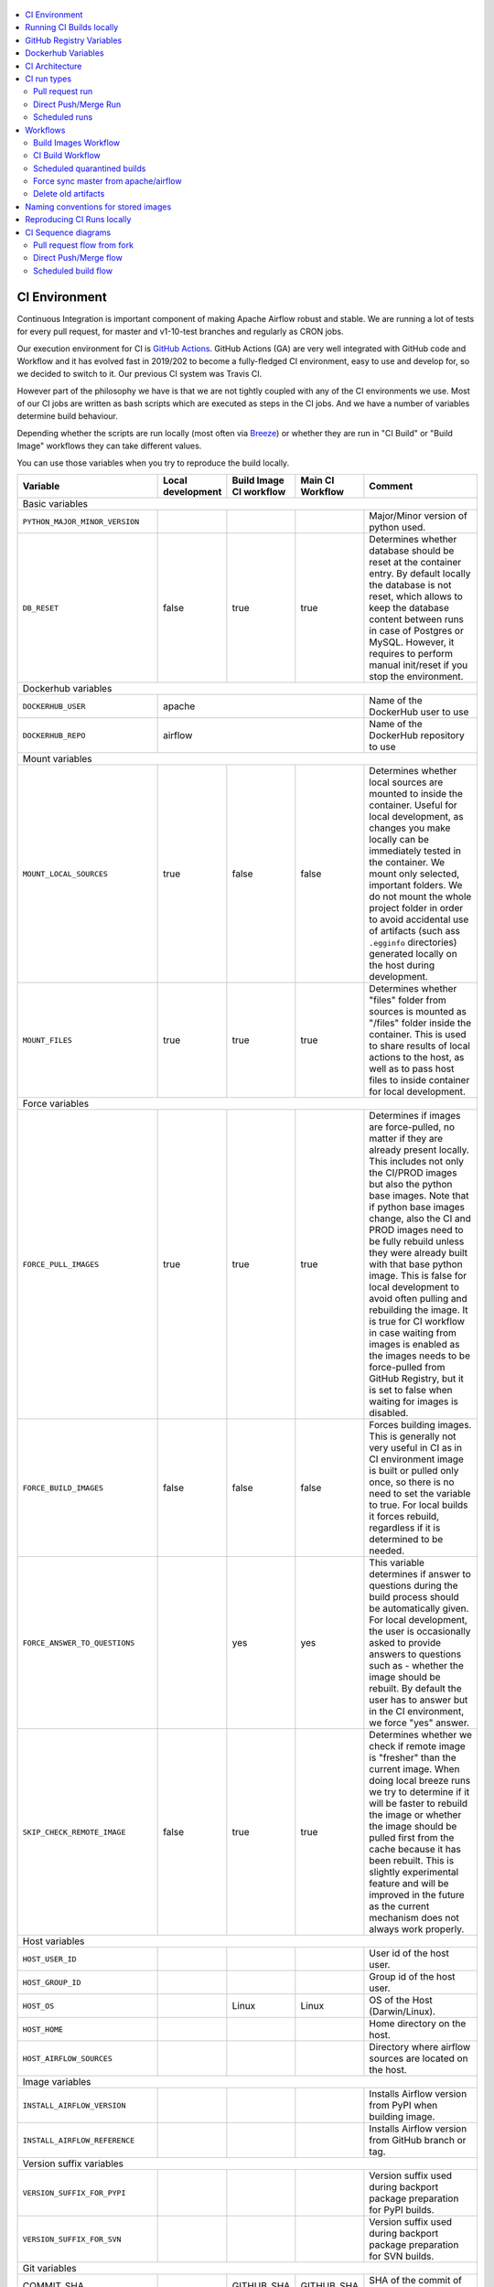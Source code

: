  .. Licensed to the Apache Software Foundation (ASF) under one
    or more contributor license agreements.  See the NOTICE file
    distributed with this work for additional information
    regarding copyright ownership.  The ASF licenses this file
    to you under the Apache License, Version 2.0 (the
    "License"); you may not use this file except in compliance
    with the License.  You may obtain a copy of the License at

 ..   http://www.apache.org/licenses/LICENSE-2.0

 .. Unless required by applicable law or agreed to in writing,
    software distributed under the License is distributed on an
    "AS IS" BASIS, WITHOUT WARRANTIES OR CONDITIONS OF ANY
    KIND, either express or implied.  See the License for the
    specific language governing permissions and limitations
    under the License.

.. contents:: :local:

CI Environment
==============

Continuous Integration is important component of making Apache Airflow robust and stable. We are running
a lot of tests for every pull request, for master and v1-10-test branches and regularly as CRON jobs.

Our execution environment for CI is `GitHub Actions <https://github.com/features/actions>`_. GitHub Actions
(GA) are very well integrated with GitHub code and Workflow and it has evolved fast in 2019/202 to become
a fully-fledged CI environment, easy to use and develop for, so we decided to switch to it. Our previous
CI system was Travis CI.

However part of the philosophy we have is that we are not tightly coupled with any of the CI
environments we use. Most of our CI jobs are written as bash scripts which are executed as steps in
the CI jobs. And we have  a number of variables determine build behaviour.

Depending whether the scripts are run locally (most often via `Breeze <BREEZE.rst>`_) or whether they
are run in "CI Build" or "Build Image" workflows they can take different values.

You can use those variables when you try to reproduce the build locally.

+-----------------------------------------+-------------+-------------+------------+-------------------------------------------------+
| Variable                                | Local       | Build Image | Main CI    | Comment                                         |
|                                         | development | CI workflow | Workflow   |                                                 |
+=========================================+=============+=============+============+=================================================+
|                                                           Basic variables                                                          |
+-----------------------------------------+-------------+-------------+------------+-------------------------------------------------+
| ``PYTHON_MAJOR_MINOR_VERSION``          |             |             |            | Major/Minor version of python used.             |
+-----------------------------------------+-------------+-------------+------------+-------------------------------------------------+
| ``DB_RESET``                            |    false    |     true    |    true    | Determines whether database should be reset     |
|                                         |             |             |            | at the container entry. By default locally      |
|                                         |             |             |            | the database is not reset, which allows to      |
|                                         |             |             |            | keep the database content between runs in       |
|                                         |             |             |            | case of Postgres or MySQL. However,             |
|                                         |             |             |            | it requires to perform manual init/reset        |
|                                         |             |             |            | if you stop the environment.                    |
+-----------------------------------------+-------------+-------------+------------+-------------------------------------------------+
| Dockerhub variables                                                                                                                |
+-----------------------------------------+----------------------------------------+-------------------------------------------------+
| ``DOCKERHUB_USER``                      |                 apache                 | Name of the DockerHub user to use               |
+-----------------------------------------+----------------------------------------+-------------------------------------------------+
| ``DOCKERHUB_REPO``                      |                 airflow                | Name of the DockerHub repository to use         |
+-----------------------------------------+----------------------------------------+-------------------------------------------------+
|                                                           Mount variables                                                          |
+-----------------------------------------+-------------+-------------+------------+-------------------------------------------------+
| ``MOUNT_LOCAL_SOURCES``                 |     true    |    false    |    false   | Determines whether local sources are            |
|                                         |             |             |            | mounted to inside the container. Useful for     |
|                                         |             |             |            | local development, as changes you make          |
|                                         |             |             |            | locally can be immediately tested in            |
|                                         |             |             |            | the container. We mount only selected,          |
|                                         |             |             |            | important folders. We do not mount the whole    |
|                                         |             |             |            | project folder in order to avoid accidental     |
|                                         |             |             |            | use of artifacts (such ass ``.egginfo``         |
|                                         |             |             |            | directories) generated locally on the           |
|                                         |             |             |            | host during development.                        |
+-----------------------------------------+-------------+-------------+------------+-------------------------------------------------+
| ``MOUNT_FILES``                         |     true    |     true    |    true    | Determines whether "files" folder from          |
|                                         |             |             |            | sources is mounted as "/files" folder           |
|                                         |             |             |            | inside the container. This is used to           |
|                                         |             |             |            | share results of local actions to the           |
|                                         |             |             |            | host, as well as to pass host files to          |
|                                         |             |             |            | inside container for local development.         |
+-----------------------------------------+-------------+-------------+------------+-------------------------------------------------+
|                                                           Force variables                                                          |
+-----------------------------------------+-------------+-------------+------------+-------------------------------------------------+
| ``FORCE_PULL_IMAGES``                   |    true     |    true     |    true    | Determines if images are force-pulled,          |
|                                         |             |             |            | no matter if they are already present           |
|                                         |             |             |            | locally. This includes not only the             |
|                                         |             |             |            | CI/PROD images but also the python base         |
|                                         |             |             |            | images. Note that if python base images         |
|                                         |             |             |            | change, also the CI and PROD images             |
|                                         |             |             |            | need to be fully rebuild unless they were       |
|                                         |             |             |            | already built with that base python             |
|                                         |             |             |            | image. This is false for local development      |
|                                         |             |             |            | to avoid often pulling and rebuilding           |
|                                         |             |             |            | the image. It is true for CI workflow in        |
|                                         |             |             |            | case waiting from images is enabled             |
|                                         |             |             |            | as the images needs to be force-pulled from     |
|                                         |             |             |            | GitHub Registry, but it is set to               |
|                                         |             |             |            | false when waiting for images is disabled.      |
+-----------------------------------------+-------------+-------------+------------+-------------------------------------------------+
| ``FORCE_BUILD_IMAGES``                  |    false    |    false    |    false   | Forces building images. This is generally not   |
|                                         |             |             |            | very useful in CI as in CI environment image    |
|                                         |             |             |            | is built or pulled only once, so there is no    |
|                                         |             |             |            | need to set the variable to true. For local     |
|                                         |             |             |            | builds it forces rebuild, regardless if it      |
|                                         |             |             |            | is determined to be needed.                     |
+-----------------------------------------+-------------+-------------+------------+-------------------------------------------------+
| ``FORCE_ANSWER_TO_QUESTIONS``           |             |     yes     |     yes    | This variable determines if answer to questions |
|                                         |             |             |            | during the build process should be              |
|                                         |             |             |            | automatically given. For local development,     |
|                                         |             |             |            | the user is occasionally asked to provide       |
|                                         |             |             |            | answers to questions such as - whether          |
|                                         |             |             |            | the image should be rebuilt. By default         |
|                                         |             |             |            | the user has to answer but in the CI            |
|                                         |             |             |            | environment, we force "yes" answer.             |
+-----------------------------------------+-------------+-------------+------------+-------------------------------------------------+
| ``SKIP_CHECK_REMOTE_IMAGE``             |    false    |     true    |    true    | Determines whether we check if remote image     |
|                                         |             |             |            | is "fresher" than the current image.            |
|                                         |             |             |            | When doing local breeze runs we try to          |
|                                         |             |             |            | determine if it will be faster to rebuild       |
|                                         |             |             |            | the image or whether the image should be        |
|                                         |             |             |            | pulled first from the cache because it has      |
|                                         |             |             |            | been rebuilt. This is slightly experimental     |
|                                         |             |             |            | feature and will be improved in the future      |
|                                         |             |             |            | as the current mechanism does not always        |
|                                         |             |             |            | work properly.                                  |
+-----------------------------------------+-------------+-------------+------------+-------------------------------------------------+
|                                                           Host variables                                                           |
+-----------------------------------------+-------------+-------------+------------+-------------------------------------------------+
| ``HOST_USER_ID``                        |             |             |            | User id of the host user.                       |
+-----------------------------------------+-------------+-------------+------------+-------------------------------------------------+
| ``HOST_GROUP_ID``                       |             |             |            | Group id of the host user.                      |
+-----------------------------------------+-------------+-------------+------------+-------------------------------------------------+
| ``HOST_OS``                             |             |    Linux    |    Linux   | OS of the Host (Darwin/Linux).                  |
+-----------------------------------------+-------------+-------------+------------+-------------------------------------------------+
| ``HOST_HOME``                           |             |             |            | Home directory on the host.                     |
+-----------------------------------------+-------------+-------------+------------+-------------------------------------------------+
| ``HOST_AIRFLOW_SOURCES``                |             |             |            | Directory where airflow sources are located     |
|                                         |             |             |            | on the host.                                    |
+-----------------------------------------+-------------+-------------+------------+-------------------------------------------------+
|                                                           Image variables                                                          |
+-----------------------------------------+-------------+-------------+------------+-------------------------------------------------+
| ``INSTALL_AIRFLOW_VERSION``             |             |             |            | Installs Airflow version from PyPI when         |
|                                         |             |             |            | building image.                                 |
+-----------------------------------------+-------------+-------------+------------+-------------------------------------------------+
| ``INSTALL_AIRFLOW_REFERENCE``           |             |             |            | Installs Airflow version from GitHub            |
|                                         |             |             |            | branch or tag.                                  |
+-----------------------------------------+-------------+-------------+------------+-------------------------------------------------+
|                                                      Version suffix variables                                                      |
+-----------------------------------------+-------------+-------------+------------+-------------------------------------------------+
| ``VERSION_SUFFIX_FOR_PYPI``             |             |             |            | Version suffix used during backport             |
|                                         |             |             |            | package preparation for PyPI builds.            |
+-----------------------------------------+-------------+-------------+------------+-------------------------------------------------+
| ``VERSION_SUFFIX_FOR_SVN``              |             |             |            | Version suffix used during backport             |
|                                         |             |             |            | package preparation for SVN builds.             |
+-----------------------------------------+-------------+-------------+------------+-------------------------------------------------+
|                                                            Git variables                                                           |
+-----------------------------------------+-------------+-------------+------------+-------------------------------------------------+
| COMMIT_SHA                              |             | GITHUB_SHA  | GITHUB_SHA | SHA of the commit of the build is run           |
+-----------------------------------------+-------------+-------------+------------+-------------------------------------------------+
|                                                         Verbosity variables                                                        |
+-----------------------------------------+-------------+-------------+------------+-------------------------------------------------+
| ``PRINT_INFO_FROM_SCRIPTS``             |    true     |     true    |   true     | Allows to print output to terminal from running |
|                                         |     (x)     |      (x)    |    (x)     | scripts. It prints some extra outputs if true   |
|                                         |             |             |            | including what the commands do, results of some |
|                                         |             |             |            | operations, summary of variable values, exit    |
|                                         |             |             |            | status from the scripts, outputs of failing     |
|                                         |             |             |            | commands. If verbose is on it also prints the   |
|                                         |             |             |            | commands executed by docker, kind, helm,        |
|                                         |             |             |            | kubectl. Disabled in pre-commit checks.         |
|                                         |             |             |            |                                                 |
|                                         |             |             |            | (x) set to false in pre-commits                 |
+-----------------------------------------+-------------+-------------+------------+-------------------------------------------------+
| ``VERBOSE``                             |    false    |     true    |    true    | Determines whether docker, helm, kind,          |
|                                         |             |             |            | kubectl commands should be printed before       |
|                                         |             |             |            | execution. This is useful to determine          |
|                                         |             |             |            | what exact commands were executed for           |
|                                         |             |             |            | debugging purpose as well as allows             |
|                                         |             |             |            | to replicate those commands easily by           |
|                                         |             |             |            | copy&pasting them from the output.              |
|                                         |             |             |            | requires ``PRINT_INFO_FROM_SCRIPTS`` set to     |
|                                         |             |             |            | true.                                           |
+-----------------------------------------+-------------+-------------+------------+-------------------------------------------------+
| ``VERBOSE_COMMANDS``                    |    false    |    false    |    false   | Determines whether every command                |
|                                         |             |             |            | executed in bash should also be printed         |
|                                         |             |             |            | before execution. This is a low-level           |
|                                         |             |             |            | debugging feature of bash (set -x) and          |
|                                         |             |             |            | it should only be used if you are lost          |
|                                         |             |             |            | at where the script failed.                     |
+-----------------------------------------+-------------+-------------+------------+-------------------------------------------------+
|                                                        Image build variables                                                       |
+-----------------------------------------+-------------+-------------+------------+-------------------------------------------------+
| ``UPGRADE_TO_LATEST_CONSTRAINTS``       |    false    |    false    |    false   | Determines whether the build should             |
|                                         |             |             |     (x)    | attempt to eagerly upgrade all                  |
|                                         |             |             |            | PIP dependencies to latest ones matching        |
|                                         |             |             |            | ``setup.py`` limits. This tries to replicate    |
|                                         |             |             |            | the situation of "fresh" user who just installs |
|                                         |             |             |            | airflow and uses latest version of matching     |
|                                         |             |             |            | dependencies. By default we are using a         |
|                                         |             |             |            | tested set of dependency constraints            |
|                                         |             |             |            | stored in separated "orphan" branches           |
|                                         |             |             |            | of the airflow repository                       |
|                                         |             |             |            | ("constraints-master, "constraints-1-10")       |
|                                         |             |             |            | but when this flag is set to anything but false |
|                                         |             |             |            | (for example commit SHA), they are not used     |
|                                         |             |             |            | used and "eager" upgrade strategy is used       |
|                                         |             |             |            | when installing dependencies. We set it         |
|                                         |             |             |            | to true in case of direct pushes (merges)       |
|                                         |             |             |            | to master and scheduled builds so that          |
|                                         |             |             |            | the constraints are tested. In those builds,    |
|                                         |             |             |            | in case we determine that the tests pass        |
|                                         |             |             |            | we automatically push latest set of             |
|                                         |             |             |            | "tested" constraints to the repository.         |
|                                         |             |             |            |                                                 |
|                                         |             |             |            | Setting the value to commit SHA is best way     |
|                                         |             |             |            | to assure that constraints are upgraded even if |
|                                         |             |             |            | there is no change to setup.py                  |
|                                         |             |             |            |                                                 |
|                                         |             |             |            | This way our constraints are automatically      |
|                                         |             |             |            | tested and updated whenever new versions        |
|                                         |             |             |            | of libraries are released.                      |
|                                         |             |             |            |                                                 |
|                                         |             |             |            | (x) true in case of direct pushes and           |
|                                         |             |             |            |     scheduled builds                            |
+-----------------------------------------+-------------+-------------+------------+-------------------------------------------------+
| ``CHECK_IMAGE_FOR_REBUILD``             |     true    |     true    |    true    | Determines whether attempt should be            |
|                                         |             |             |     (x)    | made to rebuild the CI image with latest        |
|                                         |             |             |            | sources. It is true by default for              |
|                                         |             |             |            | local builds, however it is set to              |
|                                         |             |             |            | true in case we know that the image             |
|                                         |             |             |            | we pulled or built already contains             |
|                                         |             |             |            | the right sources. In such case we              |
|                                         |             |             |            | should set it to false, especially              |
|                                         |             |             |            | in case our local sources are not the           |
|                                         |             |             |            | ones we intend to use (for example              |
|                                         |             |             |            | when ``--github-image-id`` is used              |
|                                         |             |             |            | in Breeze.                                      |
|                                         |             |             |            |                                                 |
|                                         |             |             |            | In CI builds it is set to true                  |
|                                         |             |             |            | in case of the "Build Image"                    |
|                                         |             |             |            | workflow or when                                |
|                                         |             |             |            | waiting for images is disabled                  |
|                                         |             |             |            | in the CI workflow.                             |
|                                         |             |             |            |                                                 |
|                                         |             |             |            | (x) if waiting for images the variable is set   |
|                                         |             |             |            |     to false automatically.                     |
+-----------------------------------------+-------------+-------------+------------+-------------------------------------------------+
| ``SKIP_BUILDING_PROD_IMAGE``            |     false   |     false   |    false   | Determines whether we should skip building      |
|                                         |             |             |     (x)    | the PROD image with latest sources.             |
|                                         |             |             |            | It is set to false, but in deploy app for       |
|                                         |             |             |            | kubernetes step it is set to "true", because at |
|                                         |             |             |            | this stage we know we have good image build or  |
|                                         |             |             |            | pulled.                                         |
|                                         |             |             |            |                                                 |
|                                         |             |             |            | (x) set to true in "Deploy App to Kubernetes"   |
|                                         |             |             |            |     to false automatically.                     |
+-----------------------------------------+-------------+-------------+------------+-------------------------------------------------+

Running CI Builds locally
=========================

The following variables are automatically determined based on CI environment variables.
You can locally by setting ``CI="true"`` and run the ci scripts from the ``scripts/ci`` folder:

* ``provider_packages`` - scripts to build and test provider packages
* ``constraints`` - scripts to build and publish latest set of valid constraints
* ``docs`` - scripts to build documentation
* ``images`` - scripts to build and push CI and PROD images
* ``kubernetes`` - scripts to setup kubernetes cluster, deploy airflow and run kubernetes tests with it
* ``testing`` - scripts that run unit and integration tests
* ``tools`` - scripts that perform various clean-up and preparation tasks

Common libraries of functions for all the scripts can be found in ``libraries`` folder.

For detailed use of those scripts you can refer to ``.github/workflows/`` - those scripts are used
by the CI workflows of ours.

The default values are "sane"  you can change them to interact with your own repositories or registries.
Note that you need to set "CI" variable to true in order to get the same results as in CI.

+------------------------------+----------------------+-----------------------------------------------------+
| Variable                     | Default              | Comment                                             |
+==============================+======================+=====================================================+
| CI                           | ``false``            | If set to "true", we simulate behaviour of          |
|                              |                      | all scripts as if they are in CI environment        |
+------------------------------+----------------------+-----------------------------------------------------+
| CI_TARGET_REPO               | ``apache/airflow``   | Target repository for the CI build. Used to         |
|                              |                      | compare incoming changes from PR with the target.   |
+------------------------------+----------------------+-----------------------------------------------------+
| CI_TARGET_BRANCH             | ``master``           | Target branch where the PR should land. Used to     |
|                              |                      | compare incoming changes from PR with the target.   |
+------------------------------+----------------------+-----------------------------------------------------+
| CI_BUILD_ID                  | ``0``                | Unique id of the build that is kept across re runs  |
|                              |                      | (for GitHub actions it is ``GITHUB_RUN_ID``)        |
+------------------------------+----------------------+-----------------------------------------------------+
| CI_JOB_ID                    | ``0``                | Unique id of the job - used to produce unique       |
|                              |                      | artifact names.                                     |
+------------------------------+----------------------+-----------------------------------------------------+
| CI_EVENT_TYPE                | ``pull_request``     | Type of the event. It can be one of                 |
|                              |                      | [``pull_request``, ``pull_request_target``,         |
|                              |                      |  ``schedule``, ``push``]                            |
+------------------------------+----------------------+-----------------------------------------------------+
| CI_SOURCE_REPO               | ``apache/airflow``   | Source repository. This might be different than the |
|                              |                      | ``CI_TARGET_REPO`` for pull requests                |
+------------------------------+----------------------+-----------------------------------------------------+
| CI_SOURCE_BRANCH             | ``master``           | Branch in the source repository that is used to     |
|                              |                      | make the pull request.                              |
+------------------------------+----------------------+-----------------------------------------------------+
| CI_REF                       | ``refs/head/master`` | Branch in the source repository that is used to     |
|                              |                      | make the pull request.                              |
+------------------------------+----------------------+-----------------------------------------------------+


GitHub Registry Variables
=========================

Our CI uses GitHub Registry to pull and push images to/from by default. You can however make it interact with
DockerHub registry or change the GitHub registry to interact with and use your own repo by changing
``GITHUB_REPOSITORY`` and providing your own GitHub Username and Token.

+--------------------------------+---------------------------+----------------------------------------------+
| Variable                       | Default                   | Comment                                      |
+================================+===========================+==============================================+
| USE_GITHUB_REGISTRY            | true                      | If set to "true", we interact with GitHub    |
|                                |                           | Registry registry not the DockerHub one.     |
+--------------------------------+---------------------------+----------------------------------------------+
| GITHUB_REGISTRY                | ``docker.pkg.github.com`` | DNS name of the GitHub registry to           |
|                                |                           | use.                                         |
+--------------------------------+---------------------------+----------------------------------------------+
| GITHUB_REPOSITORY              | ``apache/airflow``        | Prefix of the image. It indicates which.     |
|                                |                           | registry from GitHub to use                  |
+--------------------------------+---------------------------+----------------------------------------------+
| GITHUB_USERNAME                |                           | Username to use to login to GitHub           |
|                                |                           |                                              |
+--------------------------------+---------------------------+----------------------------------------------+
| GITHUB_TOKEN                   |                           | Personal token to use to login to GitHub     |
|                                |                           |                                              |
+--------------------------------+---------------------------+----------------------------------------------+
| GITHUB_REGISTRY_WAIT_FOR_IMAGE | ``false``                 | Wait for the image to be available. This is  |
|                                |                           | useful if commit SHA is used as pull tag     |
+--------------------------------+---------------------------+----------------------------------------------+
| GITHUB_REGISTRY_PULL_IMAGE_TAG | ``latest``                | Pull this image tag. This is "latest" by     |
|                                |                           | default, can be commit SHA or RUN_ID.        |
+--------------------------------+---------------------------+----------------------------------------------+
| GITHUB_REGISTRY_PUSH_IMAGE_TAG | ``latest``                | Pull this image tag. This is "latest" by     |
|                                |                           | default, can be commit SHA or RUN_ID.        |
+--------------------------------+---------------------------+----------------------------------------------+

Dockerhub Variables
===================

If ``USE_GITHUB_REGISTRY`` is set to "false" you can interact directly with DockerHub. By default
you pull from/push to "apache/airflow" DockerHub repository, but you can change
that to your own repository by setting those environment variables:

+----------------+-------------+-----------------------------------+
| Variable       | Default     | Comment                           |
+================+=============+===================================+
| DOCKERHUB_USER | ``apache``  | Name of the DockerHub user to use |
+----------------+-------------+-----------------------------------+
| DOCKERHUB_REPO | ``airflow`` | Name of the DockerHub repo to use |
+----------------+-------------+-----------------------------------+

CI Architecture
===============

.. image:: images/ci/CI.png
    :align: center
    :alt: CI architecture of Apache Airflow

 .. This image is an export from the 'draw.io' graph available in
    https://cwiki.apache.org/confluence/display/AIRFLOW/AIP-23+Migrate+out+of+Travis+CI
    You can edit it there and re-export.


The following components are part of the CI infrastructure

* **Apache Airflow Code Repository** - our code repository at https://github.com/apache/airflow
* **Apache Airflow Forks** - forks of the Apache Airflow Code Repository from which contributors make
  Pull Requests
* **GitHub Actions** -  (GA) UI + execution engine for our jobs
* **GA CRON trigger** - GitHub Actions CRON triggering our jobs
* **GA Workers** - virtual machines running our jobs at GitHub Actions (max 20 in parallel)
* **GitHub Private Image Registry**- image registry used as build cache for CI  jobs.
  It is at https://docker.pkg.github.com/apache/airflow/airflow
* **DockerHub Public Image Registry** - publicly available image registry at DockerHub.
  It is at https://hub.docker.com/repository/docker/apache/airflow
* **DockerHub Build Workers** - virtual machines running build jibs at DockerHub
* **Official Images** (future) - these are official images that are prominently visible in DockerHub.
  We aim our images to become official images so that you will be able to pull them
  with ``docker pull apache-airflow``

CI run types
============

The following CI Job run types are currently run for Apache Airflow (run by ci.yaml workflow)
and each of the run types has different purpose and context.

Pull request run
----------------

Those runs are results of PR from the forks made by contributors. Most builds for Apache Airflow fall
into this category. They are executed in the context of the "Fork", not main
Airflow Code Repository which means that they have only "read" permission to all the GitHub resources
(container registry, code repository). This is necessary as the code in those PRs (including CI job
definition) might be modified by people who are not committers for the Apache Airflow Code Repository.

The main purpose of those jobs is to check if PR builds cleanly, if the test run properly and if
the PR is ready to review and merge. The runs are using cached images from the Private GitHub registry -
CI, Production Images as well as base Python images that are also cached in the Private GitHub registry.
Also for those builds we only execute Python tests if important files changed (so for example if it is
doc-only change, no tests will be executed.

Direct Push/Merge Run
---------------------

Those runs are results of direct pushes done by the committers or as result of merge of a Pull Request
by the committers. Those runs execute in the context of the Apache Airflow Code Repository and have also
write permission for GitHub resources (container registry, code repository).
The main purpose for the run is to check if the code after merge still holds all the assertions - like
whether it still builds, all tests are green.

This is needed because some of the conflicting changes from multiple PRs might cause build and test failures
after merge even if they do not fail in isolation. Also those runs are already reviewed and confirmed by the
committers so they can be used to do some housekeeping:
- pushing most recent image build in the PR to the GitHub Private Registry (for caching)
- upgrading to latest constraints and pushing those constraints if all tests succeed
- refresh latest Python base images in case new patch-level is released

The housekeeping is important - Python base images are refreshed with varying frequency (once every few months
usually but sometimes several times per week) with the latest security and bug fixes.
Those patch level images releases can occasionally break Airflow builds (specifically Docker image builds
based on those images) therefore in PRs we only use latest "good" python image that we store in the
private GitHub cache. The direct push/master builds are not using registry cache to pull the python images
- they are directly pulling the images from DockerHub, therefore they will try the latest images
after they are released and in case they are fine, CI Docker image is build and tests are passing -
those jobs will push the base images to the private GitHub Registry so that they be used by subsequent
PR runs.

Scheduled runs
--------------

Those runs are results of (nightly) triggered job - only for ``master`` branch. The
main purpose of the job is to check if there was no impact of external dependency changes on the Apache
Airflow code (for example transitive dependencies released that fail the build). It also checks if the
Docker images can be build from the scratch (again - to see if some dependencies have not changed - for
example downloaded package releases etc. Another reason for the nightly build is that the builds tags most
recent master with ``nightly-master`` tag so that DockerHub build can pick up the moved tag and prepare a
nightly public master build in the DockerHub registry. The ``v1-10-test`` branch images are build in
DockerHub when pushing ``v1-10-stable`` manually.

All runs consist of the same jobs, but the jobs behave slightly differently or they are skipped in different
run categories. Here is a summary of the run categories with regards of the jobs they are running.
Those jobs often have matrix run strategy which runs several different variations of the jobs
(with different Backend type / Python version, type of the tests to run for example). The following chapter
describes the workflows that execute for each run.

Those runs and their corresponding ``Build Images`` runs are only executed in main ``apache/airflow``
repository, they are not executed in forks - we want to be nice to the contributors and not use their
free build minutes on GitHub Actions.

Workflows
=========

Build Images Workflow
---------------------

This workflow has two purposes - it builds images for the CI Workflow but also it cancels duplicate or
failed builds in order to save job time in GitHub Actions and allow for faster feedback for developers.

It's a special type of workflow: ``workflow_run`` which means that it is triggered by other workflows (in our
case it is triggered by the ``CI Build`` workflow). This also means that the workflow has Write permission to
the Airflow repository and it can - for example - push to the GitHub registry the images used by CI Builds
which means that the images can be built only once and reused by all the CI jobs (including the matrix jobs).
We've implemented it in the way that the CI Build running will wait until the images are built by the
"Build Images" workflow.

It's possible to disable this feature and go back to the previous behaviour via
``GITHUB_REGISTRY_WAIT_FOR_IMAGE`` flag in the "Build Workflow image". Setting it to "false" switches back to
the behaviour that each job builds own image.

You can also switch back to jobs building the images on its own on the fork level by setting
``AIRFLOW_GITHUB_REGISTRY_WAIT_FOR_IMAGE`` secret to ``false``. This will disable pushing the "RUN_ID"
images to GitHub Registry and all the images will be built locally by each job. It is about 20%
slower for the whole build on average, but it does not require to have access to push images to
GitHub, which sometimes might be not available (depending on the account status).

The write permission also allows to cancel duplicate workflows. It is not possible for the Pull Request
CI Builds run from the forks as they have no Write permission allowing them to cancels running workflows.
In our case we perform several different cancellations:

* we cancel duplicate "CI Build" workflow runs s (i.e. workflows from the same repository and branch that
  were started in quick succession - this allows to save workers that would have been busy running older
  version of the same Pull Request (usually with fix-ups) and free them for other runs.

* we cancel duplicate "Build Images" workflow runs for the same reasons. The "Build Images" builds run image
  builds which takes quite some time, so pushing a fixup quickly on the same branch will also cancel the
  past "Build Images" workflows.

* last, but not least - we cancel any of the "CI Build" workflow runs that failed in some important jobs.
  This is another optimisations - GitHub does not have "fail-fast" on the whole run and this cancelling
  effectively implements "fail-fast" of runs for some important jobs. Note that it only works when you
  submit new PRs or push new changes. In case the jobs failed and no new PR is pushed after that, the whole
  run will run to completion.

The workflow has the following jobs:

+---------------------------+---------------------------------------------+
| Job                       | Description                                 |
|                           |                                             |
+===========================+=============================================+
| Cancel workflow runs      | Cancels duplicated and failed workflows     |
+---------------------------+---------------------------------------------+
| Build Info                | Prints detailed information about the build |
+---------------------------+---------------------------------------------+
| Build CI/PROD images      | Builds all configured CI and PROD images    |
+---------------------------+---------------------------------------------+

The images are stored in the `GitHub Registry <https://github.com/apache/airflow/packages>`_ and the
names of those images follow the patterns described in
`Naming conventions for stored images <#naming-conventions-for-stored-images>`_

Image building is configured in "fail-fast" mode. When any of the images
fails to build, it cancels other builds and the source "CI Build" workflow run
that triggered it.


CI Build Workflow
-----------------

This workflow is a regular workflow that performs all checks of Airflow code.

+---------------------------+----------------------------------------------+-------+-------+------+
| Job                       | Description                                  | PR    | Push  | CRON |
|                           |                                              |       | Merge | (1)  |
+===========================+==============================================+=======+=======+======+
| Build info                | Prints detailed information about the build  | Yes   | Yes   | Yes  |
+---------------------------+----------------------------------------------+-------+-------+------+
| Helm tests                | Runs tests for the Helm chart                | Yes   | Yes   | Yes  |
+---------------------------+----------------------------------------------+-------+-------+------+
| Test OpenAPI client gen   | Tests if OpenAPIClient continues to generate | Yes   | Yes   | Yes  |
+---------------------------+----------------------------------------------+-------+-------+------+
| CI Images                 | Waits for CI Images (3)                      | Yes   | Yes   | Yes  |
+---------------------------+----------------------------------------------+-------+-------+------+
| Static checks             | Performs static checks without pylint        | Yes   | Yes   | Yes  |
+---------------------------+----------------------------------------------+-------+-------+------+
| Static checks: pylint     | Performs pylint static checks                | Yes   | Yes   | Yes  |
+---------------------------+----------------------------------------------+-------+-------+------+
| Build docs                | Builds documentation                         | Yes   | Yes   | Yes  |
+---------------------------+----------------------------------------------+-------+-------+------+
| Spell check docs          | Spell check for documentation                | Yes   | Yes   | Yes  |
+---------------------------+----------------------------------------------+-------+-------+------+
| Backport packages         | Prepares Backport Packages for 1.10 Airflow  | Yes   | Yes   | Yes  |
+---------------------------+----------------------------------------------+-------+-------+------+
| Trigger tests             | Checks if tests should be triggered          | Yes   | Yes   | Yes  |
+---------------------------+----------------------------------------------+-------+-------+------+
| Tests [Pg/Msql/Sqlite]    | Run all the Pytest tests for Python code     | Yes(2)| Yes   | Yes  |
+---------------------------+----------------------------------------------+-------+-------+------+
| Quarantined tests         | Flaky tests that we need to fix (5)          | Yes(2)| Yes   | Yes  |
+---------------------------+----------------------------------------------+-------+-------+------+
| Upload coverage           | Uploads test coverage from all the tests     | Yes   | Yes   | Yes  |
+---------------------------+----------------------------------------------+-------+-------+------+
| PROD Images               | Waits for CI Images (3)                      | Yes   | Yes   | Yes  |
+---------------------------+----------------------------------------------+-------+-------+------+
| Tests Kubernetes          | Run Kubernetes test                          | Yes(2)| Yes   | Yes  |
+---------------------------+----------------------------------------------+-------+-------+------+
| Push PROD images          | Pushes PROD images to GitHub Registry (4)    | -     | Yes   | -    |
+---------------------------+----------------------------------------------+-------+-------+------+
| Push CI images            | Pushes CI images to GitHub Registry (4)      | -     | Yes   | -    |
+---------------------------+----------------------------------------------+-------+-------+------+
| Constraints               | Upgrade constraints to latest ones (4)       | -     | Yes   | Yes  |
+---------------------------+----------------------------------------------+-------+-------+------+
| Constraints push          | Pushes all upgraded constraints (4)          | -     | Yes   | Yes  |
+---------------------------+----------------------------------------------+-------+-------+------+
| Tag Repo nightly          | Tags the repository with nightly tag (6)     | -     | -     | Yes  |
+---------------------------+----------------------------------------------+-------+-------+------+


Comments:

 (1) CRON jobs builds images from scratch - to test if everything works properly for clean builds
 (2) The tests are run when the Trigger Tests job determine that important files change (this allows
     for example doc-only changes to build much faster)
 (3) The jobs wait for CI images if ``GITHUB_REGISTRY_WAIT_FOR_IMAGE`` variable is set to "true".
     You can set it to "false" to disable using shared images - this is slower though as the images
     are rebuilt in every job that needs them. You can also set your own fork's secret
     ``AIRFLOW_GITHUB_REGISTRY_WAIT_FOR_IMAGE`` to ``false`` to trigger the same behaviour.
 (4) PROD and CI images are pushed as "latest" to DockerHub registry and constraints are upgraded only if all
     tests are successful. Note that images are not pushed in CRON jobs because they are rebuilt from
     scratch and we want to push incremental changes to the DockerHub registry.
 (5) Flaky tests never fail in regular builds. See the next chapter where our approach to flaky tests
     is explained.
 (6) Nightly tag is pushed to the repository only in CRON job and only if all tests pass. This
     causes the DockerHub images are built automatically and made available to developers.

Scheduled quarantined builds
----------------------------

This workflow runs only quarantined tests. Those tests do not fail the build even if some tests fail (only if
the whole pytest execution fails). Instead this workflow updates one of the issues where we keep status
of quarantined tests. Once the test succeeds in NUM_RUNS subsequent runs, it is marked as stable and
can be removed from quarantine. You can read more about quarantine in `<TESTING.rst>`_

The issues are only updated if the test is run as direct push or scheduled run and only in the
``apache/airflow`` repository - so that the issues are not updated in forks.

The issues that gets updated are different for different branches:

* master: `Quarantine tests master <https://github.com/apache/airflow/issues/10118>`_
* v1-10-stable: `Quarantine tests v1-10-stable <https://github.com/apache/airflow/issues/10127>`_
* v1-10-test: `Quarantine tests v1-10-test <https://github.com/apache/airflow/issues/10128>`_

Those runs and their corresponding ``Build Images`` runs are only executed in main ``apache/airflow``
repository, they are not executed in forks - we want to be nice to the contributors and not use their
free build minutes on GitHub Actions.

Force sync master from apache/airflow
-------------------------------------

This is manually triggered workflow (via GitHub UI manual run) that should only be run in GitHub forks.
When triggered, it will force-push the "apache/airflow" master to the fork's master. It's the easiest
way to sync your fork master to the Apache Airflow's one.

Delete old artifacts
--------------------

This workflow is introduced, to delete old artifacts from the Github Actions build. We set it to
delete old artifacts that are > 7 days old. It only runs for the 'apache/airflow' repository.

We also have a script that can help to clean-up the old artifacts:
`remove_artifacts.sh <dev/remove_artifacts.sh>`_


Naming conventions for stored images
====================================

The images produced during the CI builds are stored in the
`GitHub Registry <https://github.com/apache/airflow/packages>`_

The images are stored with both "latest" tag (for last master push image that passes all the tests as well
with the tags indicating the origin of the image.

The image names follow the patterns:

+--------------+----------------------------+--------------------------------+--------------------------------------------------------------------------------------------+
| Image        | Name pattern               | Tag for format                 | Comment                                                                                    |
+==============+============================+================================+============================================================================================+
| Python image | python                     | <X.Y>-slim-buster-<RUN_ID>     | Base python image used by both production and CI image.                                    |
|              |                            | <X.Y>-slim-buster-<COMMIT_SHA> | Python maintainer release new versions of those image with security fixes every few weeks. |
+--------------+----------------------------+--------------------------------+--------------------------------------------------------------------------------------------+
| CI image     | <BRANCH>-python<X.Y>-ci    | <RUN_ID>                       | CI image - this is the image used for most of the tests.                                   |
|              |                            | <COMMIT_SHA>                   |                                                                                            |
+--------------+----------------------------+--------------------------------+--------------------------------------------------------------------------------------------+
| PROD Build   | <BRANCH>-python<X.Y>-build | <RUN_ID>                       | Production Build image - this is the "build" segment of production image.                  |
| image        |                            | <COMMIT_SHA>                   | It contains build-essentials and all necessary packages to install PIP packages.           |
+--------------+----------------------------+--------------------------------+--------------------------------------------------------------------------------------------+
| PROD image   | <BRANCH>-python<X.Y>       | <RUN_ID>                       | Production image. This is the actual production image - optimized for size.                |
|              |                            | <COMMIT_SHA>                   | It contains only compiled libraries and minimal set of dependencies to run Airflow.        |
+--------------+----------------------------+--------------------------------+--------------------------------------------------------------------------------------------+

* <BRANCH> might be either "master" or "v1-10-test"
* <X.Y> - Python version (Major + Minor). For "master" it should be in ["3.6", "3.7", "3.8"]. For
  v1-10-test it should be in ["2.7", "3.5", "3.6". "3.7", "3.8"].
* <RUN_ID> - GitHub Actions RUN_ID. You can get it from CI action job outputs (run id is printed in
  logs and displayed as part of the step name. All PRs belong to some RUN_ID and this way you can
  pull the very exact version of image used in that RUN_ID
* <COMMIT_SHA> - for images that get merged to "master" of "v1-10-test" the images are also tagged
  with the commit SHA of that particular commit. This way you can easily find the image that was used
  for testing for that "master" or "v1-10-test" test run.

Reproducing CI Runs locally
===========================

Since we store images from every CI run, you should be able easily reproduce any of the CI build problems
locally. You can do it by pulling and using the right image and running it with the right docker command,
For example knowing that the CI build had 210056909 RUN_ID (you can find it from GitHub CI logs):

.. code-block:: bash

  docker pull docker.pkg.github.com/apache/airflow/master-python3.6-ci:210056909

  docker run -it docker.pkg.github.com/apache/airflow/master-python3.6-ci:210056909


But you usually need to pass more variables amd complex setup if you want to connect to a database or
enable some integrations. Therefore it is easiest to use `Breeze <BREEZE.rst>`_ for that. For example if
you need to reproduce a MySQL environment with kerberos integration enabled for run 210056909, in python
3.8 environment you can run:

.. code-block:: bash

  ./breeze --github-image-id 210056909 --python 3.8 --integration kerberos

You will be dropped into a shell with the exact version that was used during the CI run and you will
be able to run pytest tests manually, easily reproducing the environment that was used in CI. Note that in
this case, you do not need to checkout the sources that were used for that run - they are already part of
the image - but remember that any changes you make in those sources are lost when you leave the image as
the sources are not mapped from your host machine.

CI Sequence diagrams
====================

Sequence diagrams are shown of the flow happening during the CI builds.

Pull request flow from fork
---------------------------

.. image:: images/ci/pull_request_ci_flow.png
    :align: center
    :alt: Pull request flow from fork


Direct Push/Merge flow
----------------------

.. image:: images/ci/push_ci_flow.png
    :align: center
    :alt: Direct Push/Merge flow

Scheduled build flow
---------------------

.. image:: images/ci/scheduled_ci_flow.png
    :align: center
    :alt: Scheduled build flow
